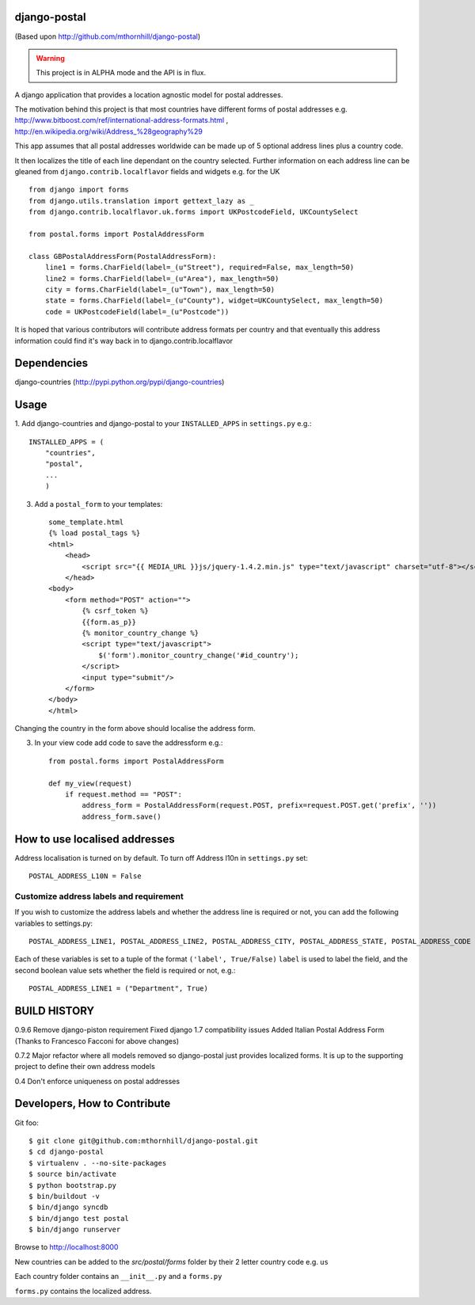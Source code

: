 django-postal
=============

(Based upon http://github.com/mthornhill/django-postal)

.. WARNING::
   This project is in ALPHA mode and the API is in flux.

A django application that provides a location agnostic model for postal addresses.

The motivation behind this project is that most countries have different forms of
postal addresses e.g. http://www.bitboost.com/ref/international-address-formats.html ,
http://en.wikipedia.org/wiki/Address_%28geography%29

This app assumes that all postal addresses worldwide can be made up of 5 optional
address lines plus a country code.

It then localizes the title of each line dependant on the country selected.
Further information on each address line can be gleaned from
``django.contrib.localflavor`` fields and widgets e.g. for the UK ::

    from django import forms
    from django.utils.translation import gettext_lazy as _
    from django.contrib.localflavor.uk.forms import UKPostcodeField, UKCountySelect

    from postal.forms import PostalAddressForm

    class GBPostalAddressForm(PostalAddressForm):
        line1 = forms.CharField(label=_(u"Street"), required=False, max_length=50)
        line2 = forms.CharField(label=_(u"Area"), max_length=50)
        city = forms.CharField(label=_(u"Town"), max_length=50)
        state = forms.CharField(label=_(u"County"), widget=UKCountySelect, max_length=50)
        code = UKPostcodeField(label=_(u"Postcode"))

It is hoped that various contributors will contribute address formats per country
and that eventually this address information could find it's way back in to
django.contrib.localflavor


Dependencies
============

django-countries (http://pypi.python.org/pypi/django-countries)

Usage
=====

1. Add django-countries and django-postal to your ``INSTALLED_APPS`` in ``settings.py``
e.g.::

    INSTALLED_APPS = (
        "countries",
        "postal",
        ...
        )

3. Add a ``postal_form`` to your templates::

    some_template.html
    {% load postal_tags %}
    <html>
        <head>
            <script src="{{ MEDIA_URL }}js/jquery-1.4.2.min.js" type="text/javascript" charset="utf-8"></script>
        </head>
    <body>
        <form method="POST" action="">
            {% csrf_token %}
            {{form.as_p}}
            {% monitor_country_change %}
            <script type="text/javascript">
                $('form').monitor_country_change('#id_country');
            </script>
            <input type="submit"/>
        </form>
    </body>
    </html>

Changing the country in the form above should localise the address form.

3. In your view code add code to save the addressform e.g.::

    from postal.forms import PostalAddressForm

    def my_view(request)
    	if request.method == "POST":
            address_form = PostalAddressForm(request.POST, prefix=request.POST.get('prefix', ''))
            address_form.save()


How to use localised addresses
==============================

Address localisation is turned on by default. To turn off Address l10n in ``settings.py`` set::

	POSTAL_ADDRESS_L10N = False


Customize address labels and requirement
----------------------------------------

If you wish to customize the address labels and whether the address line is
required or not, you can add the following variables to settings.py::

	POSTAL_ADDRESS_LINE1, POSTAL_ADDRESS_LINE2, POSTAL_ADDRESS_CITY, POSTAL_ADDRESS_STATE, POSTAL_ADDRESS_CODE

Each of these variables is set to a tuple of the format ``('label', True/False)``
``label`` is used to label the field, and the second boolean value sets whether
the field is required or not, e.g.::

	POSTAL_ADDRESS_LINE1 = ("Department", True)

BUILD HISTORY
=============

0.9.6
Remove django-piston requirement
Fixed django 1.7 compatibility issues
Added Italian Postal Address Form
(Thanks to Francesco Facconi for above changes)

0.7.2
Major refactor where all models removed so django-postal just provides localized forms.
It is up to the supporting project to define their own address models

0.4
Don't enforce uniqueness on postal addresses

Developers, How to Contribute
=============================

Git foo::

    $ git clone git@github.com:mthornhill/django-postal.git
    $ cd django-postal
    $ virtualenv . --no-site-packages
    $ source bin/activate
    $ python bootstrap.py
    $ bin/buildout -v
    $ bin/django syncdb
    $ bin/django test postal
    $ bin/django runserver

Browse to http://localhost:8000

New countries can be added to the `src/postal/forms` folder by their
2 letter country code e.g. ``us``

Each country folder contains an ``__init__.py`` and a ``forms.py``

``forms.py`` contains the localized address.
